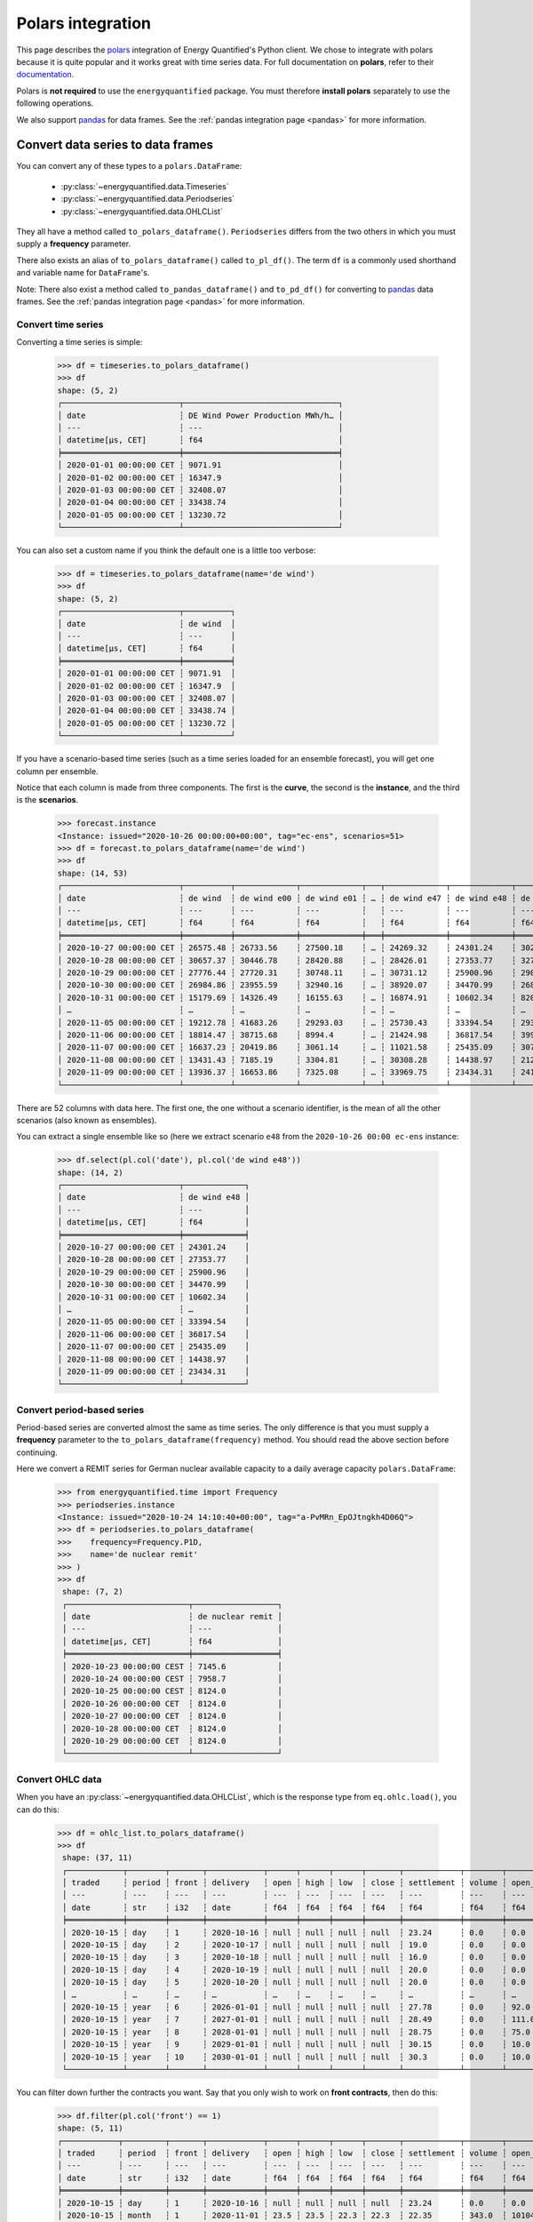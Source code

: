 Polars integration
==================

This page describes the `polars <https://pola.rs/>`_ integration
of Energy Quantified's Python client. We chose to integrate with polars because
it is quite popular and it works great with time series data. For full
documentation on **polars**, refer to their
`documentation <https://docs.pola.rs/>`_.

Polars is **not required** to use the ``energyquantified`` package. You must
therefore **install polars** separately to use the following operations.

We also support `pandas <https://pandas.pydata.org>`_ for data frames. See the
:ref:`pandas integration page <pandas>` for more information.


Convert data series to data frames
----------------------------------

You can convert any of these types to a ``polars.DataFrame``:

 * :py:class:`~energyquantified.data.Timeseries`
 * :py:class:`~energyquantified.data.Periodseries`
 * :py:class:`~energyquantified.data.OHLCList`

They all have a method called ``to_polars_dataframe()``. ``Periodseries`` differs from
the two others in which you must supply a **frequency** parameter.

There also exists an alias of ``to_polars_dataframe()`` called ``to_pl_df()``. The term
``df`` is a commonly used shorthand and variable name for ``DataFrame``'s.

Note: There also exist a method called ``to_pandas_dataframe()`` and ``to_pd_df()`` for
converting to `pandas <https://pandas.pydata.org>`_ data frames. See the
:ref:`pandas integration page <pandas>` for more information.

Convert time series
^^^^^^^^^^^^^^^^^^^

Converting a time series is simple:

    >>> df = timeseries.to_polars_dataframe()
    >>> df
    shape: (5, 2)
    ┌─────────────────────────┬─────────────────────────────────┐
    │ date                    ┆ DE Wind Power Production MWh/h… │
    │ ---                     ┆ ---                             │
    │ datetime[μs, CET]       ┆ f64                             │
    ╞═════════════════════════╪═════════════════════════════════╡
    │ 2020-01-01 00:00:00 CET ┆ 9071.91                         │
    │ 2020-01-02 00:00:00 CET ┆ 16347.9                         │
    │ 2020-01-03 00:00:00 CET ┆ 32408.07                        │
    │ 2020-01-04 00:00:00 CET ┆ 33438.74                        │
    │ 2020-01-05 00:00:00 CET ┆ 13230.72                        │
    └─────────────────────────┴─────────────────────────────────┘

You can also set a custom name if you think the default one is a little
too verbose:

    >>> df = timeseries.to_polars_dataframe(name='de wind')
    >>> df
    shape: (5, 2)
    ┌─────────────────────────┬──────────┐
    │ date                    ┆ de wind  │
    │ ---                     ┆ ---      │
    │ datetime[μs, CET]       ┆ f64      │
    ╞═════════════════════════╪══════════╡
    │ 2020-01-01 00:00:00 CET ┆ 9071.91  │
    │ 2020-01-02 00:00:00 CET ┆ 16347.9  │
    │ 2020-01-03 00:00:00 CET ┆ 32408.07 │
    │ 2020-01-04 00:00:00 CET ┆ 33438.74 │
    │ 2020-01-05 00:00:00 CET ┆ 13230.72 │
    └─────────────────────────┴──────────┘

If you have a scenario-based time series (such as a time series loaded for
an ensemble forecast), you will get one column per ensemble.

Notice that each column is made from three components. The first is the
**curve**, the second is the **instance**, and the third is the **scenarios**.

    >>> forecast.instance
    <Instance: issued="2020-10-26 00:00:00+00:00", tag="ec-ens", scenarios=51>
    >>> df = forecast.to_polars_dataframe(name='de wind')
    >>> df
    shape: (14, 53)
    ┌─────────────────────────┬──────────┬─────────────┬─────────────┬───┬─────────────┬─────────────┬─────────────┬─────────────┐
    │ date                    ┆ de wind  ┆ de wind e00 ┆ de wind e01 ┆ … ┆ de wind e47 ┆ de wind e48 ┆ de wind e49 ┆ de wind e50 │
    │ ---                     ┆ ---      ┆ ---         ┆ ---         ┆   ┆ ---         ┆ ---         ┆ ---         ┆ ---         │
    │ datetime[μs, CET]       ┆ f64      ┆ f64         ┆ f64         ┆   ┆ f64         ┆ f64         ┆ f64         ┆ f64         │
    ╞═════════════════════════╪══════════╪═════════════╪═════════════╪═══╪═════════════╪═════════════╪═════════════╪═════════════╡
    │ 2020-10-27 00:00:00 CET ┆ 26575.48 ┆ 26733.56    ┆ 27500.18    ┆ … ┆ 24269.32    ┆ 24301.24    ┆ 30265.62    ┆ 24280.31    │
    │ 2020-10-28 00:00:00 CET ┆ 30657.37 ┆ 30446.78    ┆ 28420.88    ┆ … ┆ 28426.01    ┆ 27353.77    ┆ 32797.71    ┆ 28044.18    │
    │ 2020-10-29 00:00:00 CET ┆ 27776.44 ┆ 27720.31    ┆ 30748.11    ┆ … ┆ 30731.12    ┆ 25900.96    ┆ 29088.77    ┆ 28441.85    │
    │ 2020-10-30 00:00:00 CET ┆ 26984.86 ┆ 23955.59    ┆ 32940.16    ┆ … ┆ 38920.07    ┆ 34470.99    ┆ 26831.95    ┆ 30003.82    │
    │ 2020-10-31 00:00:00 CET ┆ 15179.69 ┆ 14326.49    ┆ 16155.63    ┆ … ┆ 16874.91    ┆ 10602.34    ┆ 8203.1      ┆ 27192.68    │
    │ …                       ┆ …        ┆ …           ┆ …           ┆ … ┆ …           ┆ …           ┆ …           ┆ …           │
    │ 2020-11-05 00:00:00 CET ┆ 19212.78 ┆ 41683.26    ┆ 29293.03    ┆ … ┆ 25730.43    ┆ 33394.54    ┆ 29395.27    ┆ 13270.89    │
    │ 2020-11-06 00:00:00 CET ┆ 18814.47 ┆ 38715.68    ┆ 8994.4      ┆ … ┆ 21424.98    ┆ 36817.54    ┆ 39952.28    ┆ 6765.39     │
    │ 2020-11-07 00:00:00 CET ┆ 16637.23 ┆ 20419.86    ┆ 3061.14     ┆ … ┆ 11021.58    ┆ 25435.09    ┆ 30738.6     ┆ 4298.48     │
    │ 2020-11-08 00:00:00 CET ┆ 13431.43 ┆ 7185.19     ┆ 3304.81     ┆ … ┆ 30308.28    ┆ 14438.97    ┆ 21285.35    ┆ 12204.36    │
    │ 2020-11-09 00:00:00 CET ┆ 13936.37 ┆ 16653.86    ┆ 7325.08     ┆ … ┆ 33969.75    ┆ 23434.31    ┆ 24121.93    ┆ 10273.44    │
    └─────────────────────────┴──────────┴─────────────┴─────────────┴───┴─────────────┴─────────────┴─────────────┴─────────────┘

There are 52 columns with data here. The first one, the one without a scenario
identifier, is the mean of all the other scenarios (also known as ensembles).

You can extract a single ensemble like so (here we extract scenario ``e48``
from the ``2020-10-26 00:00 ec-ens`` instance:

    >>> df.select(pl.col('date'), pl.col('de wind e48'))
    shape: (14, 2)
    ┌─────────────────────────┬─────────────┐
    │ date                    ┆ de wind e48 │
    │ ---                     ┆ ---         │
    │ datetime[μs, CET]       ┆ f64         │
    ╞═════════════════════════╪═════════════╡
    │ 2020-10-27 00:00:00 CET ┆ 24301.24    │
    │ 2020-10-28 00:00:00 CET ┆ 27353.77    │
    │ 2020-10-29 00:00:00 CET ┆ 25900.96    │
    │ 2020-10-30 00:00:00 CET ┆ 34470.99    │
    │ 2020-10-31 00:00:00 CET ┆ 10602.34    │
    │ …                       ┆ …           │
    │ 2020-11-05 00:00:00 CET ┆ 33394.54    │
    │ 2020-11-06 00:00:00 CET ┆ 36817.54    │
    │ 2020-11-07 00:00:00 CET ┆ 25435.09    │
    │ 2020-11-08 00:00:00 CET ┆ 14438.97    │
    │ 2020-11-09 00:00:00 CET ┆ 23434.31    │
    └─────────────────────────┴─────────────┘

Convert period-based series
^^^^^^^^^^^^^^^^^^^^^^^^^^^

Period-based series are converted almost the same as time series. The only
difference is that you must supply a **frequency** parameter to the
``to_polars_dataframe(frequency)`` method. You should read the above section before
continuing.

Here we convert a REMIT series for German nuclear available capacity to a daily
average capacity ``polars.DataFrame``:

   >>> from energyquantified.time import Frequency
   >>> periodseries.instance
   <Instance: issued="2020-10-24 14:10:40+00:00", tag="a-PvMRn_EpOJtngkh4D06Q">
   >>> df = periodseries.to_polars_dataframe(
   >>>    frequency=Frequency.P1D,
   >>>    name='de nuclear remit'
   >>> )
   >>> df
    shape: (7, 2)
    ┌──────────────────────────┬──────────────────┐
    │ date                     ┆ de nuclear remit │
    │ ---                      ┆ ---              │
    │ datetime[μs, CET]        ┆ f64              │
    ╞══════════════════════════╪══════════════════╡
    │ 2020-10-23 00:00:00 CEST ┆ 7145.6           │
    │ 2020-10-24 00:00:00 CEST ┆ 7958.7           │
    │ 2020-10-25 00:00:00 CEST ┆ 8124.0           │
    │ 2020-10-26 00:00:00 CET  ┆ 8124.0           │
    │ 2020-10-27 00:00:00 CET  ┆ 8124.0           │
    │ 2020-10-28 00:00:00 CET  ┆ 8124.0           │
    │ 2020-10-29 00:00:00 CET  ┆ 8124.0           │
    └──────────────────────────┴──────────────────┘

Convert OHLC data
^^^^^^^^^^^^^^^^^

When you have an :py:class:`~energyquantified.data.OHLCList`, which is the
response type from ``eq.ohlc.load()``, you can do this:

   >>> df = ohlc_list.to_polars_dataframe()
   >>> df
    shape: (37, 11)
    ┌────────────┬────────┬───────┬────────────┬──────┬──────┬──────┬───────┬────────────┬────────┬───────────────┐
    │ traded     ┆ period ┆ front ┆ delivery   ┆ open ┆ high ┆ low  ┆ close ┆ settlement ┆ volume ┆ open_interest │
    │ ---        ┆ ---    ┆ ---   ┆ ---        ┆ ---  ┆ ---  ┆ ---  ┆ ---   ┆ ---        ┆ ---    ┆ ---           │
    │ date       ┆ str    ┆ i32   ┆ date       ┆ f64  ┆ f64  ┆ f64  ┆ f64   ┆ f64        ┆ f64    ┆ f64           │
    ╞════════════╪════════╪═══════╪════════════╪══════╪══════╪══════╪═══════╪════════════╪════════╪═══════════════╡
    │ 2020-10-15 ┆ day    ┆ 1     ┆ 2020-10-16 ┆ null ┆ null ┆ null ┆ null  ┆ 23.24      ┆ 0.0    ┆ 0.0           │
    │ 2020-10-15 ┆ day    ┆ 2     ┆ 2020-10-17 ┆ null ┆ null ┆ null ┆ null  ┆ 19.0       ┆ 0.0    ┆ 0.0           │
    │ 2020-10-15 ┆ day    ┆ 3     ┆ 2020-10-18 ┆ null ┆ null ┆ null ┆ null  ┆ 16.0       ┆ 0.0    ┆ 0.0           │
    │ 2020-10-15 ┆ day    ┆ 4     ┆ 2020-10-19 ┆ null ┆ null ┆ null ┆ null  ┆ 20.0       ┆ 0.0    ┆ 0.0           │
    │ 2020-10-15 ┆ day    ┆ 5     ┆ 2020-10-20 ┆ null ┆ null ┆ null ┆ null  ┆ 20.0       ┆ 0.0    ┆ 0.0           │
    │ …          ┆ …      ┆ …     ┆ …          ┆ …    ┆ …    ┆ …    ┆ …     ┆ …          ┆ …      ┆ …             │
    │ 2020-10-15 ┆ year   ┆ 6     ┆ 2026-01-01 ┆ null ┆ null ┆ null ┆ null  ┆ 27.78      ┆ 0.0    ┆ 92.0          │
    │ 2020-10-15 ┆ year   ┆ 7     ┆ 2027-01-01 ┆ null ┆ null ┆ null ┆ null  ┆ 28.49      ┆ 0.0    ┆ 111.0         │
    │ 2020-10-15 ┆ year   ┆ 8     ┆ 2028-01-01 ┆ null ┆ null ┆ null ┆ null  ┆ 28.75      ┆ 0.0    ┆ 75.0          │
    │ 2020-10-15 ┆ year   ┆ 9     ┆ 2029-01-01 ┆ null ┆ null ┆ null ┆ null  ┆ 30.15      ┆ 0.0    ┆ 10.0          │
    │ 2020-10-15 ┆ year   ┆ 10    ┆ 2030-01-01 ┆ null ┆ null ┆ null ┆ null  ┆ 30.3       ┆ 0.0    ┆ 10.0          │
    └────────────┴────────┴───────┴────────────┴──────┴──────┴──────┴───────┴────────────┴────────┴───────────────┘

You can filter down further the contracts you want. Say that you only wish
to work on **front contracts**, then do this:

    >>> df.filter(pl.col('front') == 1)
    shape: (5, 11)
    ┌────────────┬─────────┬───────┬────────────┬──────┬──────┬──────┬───────┬────────────┬────────┬───────────────┐
    │ traded     ┆ period  ┆ front ┆ delivery   ┆ open ┆ high ┆ low  ┆ close ┆ settlement ┆ volume ┆ open_interest │
    │ ---        ┆ ---     ┆ ---   ┆ ---        ┆ ---  ┆ ---  ┆ ---  ┆ ---   ┆ ---        ┆ ---    ┆ ---           │
    │ date       ┆ str     ┆ i32   ┆ date       ┆ f64  ┆ f64  ┆ f64  ┆ f64   ┆ f64        ┆ f64    ┆ f64           │
    ╞════════════╪═════════╪═══════╪════════════╪══════╪══════╪══════╪═══════╪════════════╪════════╪═══════════════╡
    │ 2020-10-15 ┆ day     ┆ 1     ┆ 2020-10-16 ┆ null ┆ null ┆ null ┆ null  ┆ 23.24      ┆ 0.0    ┆ 0.0           │
    │ 2020-10-15 ┆ month   ┆ 1     ┆ 2020-11-01 ┆ 23.5 ┆ 23.5 ┆ 22.3 ┆ 22.3  ┆ 22.35      ┆ 343.0  ┆ 10104.0       │
    │ 2020-10-15 ┆ quarter ┆ 1     ┆ 2021-01-01 ┆ 28.1 ┆ 28.1 ┆ 27.1 ┆ 27.15 ┆ 27.1       ┆ 251.0  ┆ 5731.0        │
    │ 2020-10-15 ┆ week    ┆ 1     ┆ 2020-10-19 ┆ 21.5 ┆ 21.5 ┆ 20.0 ┆ 20.0  ┆ 20.0       ┆ 310.0  ┆ 200.0         │
    │ 2020-10-15 ┆ year    ┆ 1     ┆ 2021-01-01 ┆ 23.5 ┆ 23.5 ┆ 22.9 ┆ 23.0  ┆ 22.95      ┆ 89.0   ┆ 9790.0        │
    └────────────┴─────────┴───────┴────────────┴──────┴──────┴──────┴───────┴────────────┴────────┴───────────────┘

For more details on filtering, see the polars documentation.


Convert a list of series to a data frame
----------------------------------------

Responses from ``eq.instances.load()`` and ``eq.period_instances.load()``
respectively return a :py:class:`~energyquantified.data.TimeseriesList` and a
:py:class:`~energyquantified.data.PeriodseriesList`.

Both list implementations subclasses Python's built-in list, so you can call
``append()``, ``extend()``, ``pop()``, ``remove()`` and more on them. They
also have utility methods for converting all series contained in them to a
single ``polars.DataFrame``.

Convert a time series list
^^^^^^^^^^^^^^^^^^^^^^^^^^

Say that you have loaded three wind power forecasts in daily resolution
using ``eq.instances.load()``, then you can convert them to a
single ``polars.DataFrame`` like this:

   >>> df = timeseries_list.to_polars_dataframe()
   >>> df
    shape: (10, 4)
    ┌──────────────────────────┬─────────────────────────────────┬─────────────────────────────────┬─────────────────────────────────┐
    │ date                     ┆ DE Wind Power Production MWh/h… ┆ DE Wind Power Production MWh/h… ┆ DE Wind Power Production MWh/h… │
    │ ---                      ┆ ---                             ┆ ---                             ┆ ---                             │
    │ datetime[μs, CET]        ┆ f64                             ┆ f64                             ┆ f64                             │
    ╞══════════════════════════╪═════════════════════════════════╪═════════════════════════════════╪═════════════════════════════════╡
    │ 2020-10-25 00:00:00 CEST ┆ null                            ┆ null                            ┆ 23719.96                        │
    │ 2020-10-26 00:00:00 CET  ┆ 14148.87                        ┆ 15312.22                        ┆ 15718.38                        │
    │ 2020-10-27 00:00:00 CET  ┆ 22220.05                        ┆ 22581.1                         ┆ 22822.31                        │
    │ 2020-10-28 00:00:00 CET  ┆ 27906.2                         ┆ 29214.3                         ┆ 29885.93                        │
    │ 2020-10-29 00:00:00 CET  ┆ 28905.48                        ┆ 26575.11                        ┆ 35468.61                        │
    │ 2020-10-30 00:00:00 CET  ┆ 23433.83                        ┆ 13625.3                         ┆ 36959.33                        │
    │ 2020-10-31 00:00:00 CET  ┆ 9089.62                         ┆ 13267.83                        ┆ 22327.69                        │
    │ 2020-11-01 00:00:00 CET  ┆ 20825.92                        ┆ 23891.26                        ┆ 24770.07                        │
    │ 2020-11-02 00:00:00 CET  ┆ 26066.78                        ┆ 38314.79                        ┆ 21068.64                        │
    │ 2020-11-03 00:00:00 CET  ┆ 26569.44                        ┆ 25767.19                        ┆ null                            │
    └──────────────────────────┴─────────────────────────────────┴─────────────────────────────────┴─────────────────────────────────┘

You can also add more time series to ``timeseries_list`` using the built-in
list methods. There is only one requirement: They **must** have the **same frequency**.

   >>> timeseries_list.insert(0, wind_actual)  # Add actual first
   >>> timeseries_list.insert(1, wind_normal)  # Add normal second
   >>> df = timeseries_list.to_polars_dataframe()
   >>> df
    shape: (12, 6)
    ┌──────────────────────────┬──────────────────────────┬──────────────────────────┬───────────────────────────────────┬───────────────────────────────────┬───────────────────────────────────┐
    │ date                     ┆ DE Wind Power Production ┆ DE Wind Power Production ┆ DE Wind Power Production MWh/h…   ┆ DE Wind Power Production MWh/h…   ┆ DE Wind Power Production MWh/h…   │
    │ ---                      ┆ MWh/h…                   ┆ MWh/h…                   ┆ ---                               ┆ ---                               ┆ ---                               │
    │ datetime[μs, CET]        ┆ ---                      ┆ ---                      ┆ f64                               ┆ f64                               ┆ f64                               │
    │                          ┆ f64                      ┆ f64                      ┆                                   ┆                                   ┆                                   │
    ╞══════════════════════════╪══════════════════════════╪══════════════════════════╪═══════════════════════════════════╪═══════════════════════════════════╪═══════════════════════════════════╡
    │ 2020-10-23 00:00:00 CEST ┆ null                     ┆ null                     ┆ null                              ┆ 13213.79                          ┆ 15756.45                          │
    │ 2020-10-24 00:00:00 CEST ┆ null                     ┆ null                     ┆ null                              ┆ 22506.26                          ┆ 16053.49                          │
    │ 2020-10-25 00:00:00 CEST ┆ null                     ┆ null                     ┆ 23719.96                          ┆ 24920.88                          ┆ 16398.96                          │
    │ 2020-10-26 00:00:00 CET  ┆ 14148.87                 ┆ 15312.22                 ┆ 15718.38                          ┆ null                              ┆ 16713.83                          │
    │ 2020-10-27 00:00:00 CET  ┆ 22220.05                 ┆ 22581.1                  ┆ 22822.31                          ┆ null                              ┆ 17030.37                          │
    │ …                        ┆ …                        ┆ …                        ┆ …                                 ┆ …                                 ┆ …                                 │
    │ 2020-10-30 00:00:00 CET  ┆ 23433.83                 ┆ 13625.3                  ┆ 36959.33                          ┆ null                              ┆ 17740.51                          │
    │ 2020-10-31 00:00:00 CET  ┆ 9089.62                  ┆ 13267.83                 ┆ 22327.69                          ┆ null                              ┆ 17838.79                          │
    │ 2020-11-01 00:00:00 CET  ┆ 20825.92                 ┆ 23891.26                 ┆ 24770.07                          ┆ null                              ┆ 17844.98                          │
    │ 2020-11-02 00:00:00 CET  ┆ 26066.78                 ┆ 38314.79                 ┆ 21068.64                          ┆ null                              ┆ 17773.66                          │
    │ 2020-11-03 00:00:00 CET  ┆ 26569.44                 ┆ 25767.19                 ┆ null                              ┆ null                              ┆ 17646.08                          │
    └──────────────────────────┴──────────────────────────┴──────────────────────────┴───────────────────────────────────┴───────────────────────────────────┴───────────────────────────────────┘

To get all instances for the forecast curve from the ``polars.DataFrame``, use polars'
built-in filtering capabilities:

    >>> df.select(pl.col('date'), pl.col('^.*Forecast.*$'))
    shape: (12, 4)
    ┌──────────────────────────┬─────────────────────────────────┬─────────────────────────────────┬─────────────────────────────────┐
    │ date                     ┆ DE Wind Power Production MWh/h… ┆ DE Wind Power Production MWh/h… ┆ DE Wind Power Production MWh/h… │
    │ ---                      ┆ ---                             ┆ ---                             ┆ ---                             │
    │ datetime[μs, CET]        ┆ f64                             ┆ f64                             ┆ f64                             │
    ╞══════════════════════════╪═════════════════════════════════╪═════════════════════════════════╪═════════════════════════════════╡
    │ 2020-10-23 00:00:00 CEST ┆ null                            ┆ null                            ┆ null                            │
    │ 2020-10-24 00:00:00 CEST ┆ null                            ┆ null                            ┆ null                            │
    │ 2020-10-25 00:00:00 CEST ┆ null                            ┆ null                            ┆ 23719.96                        │
    │ 2020-10-26 00:00:00 CET  ┆ 14148.87                        ┆ 15312.22                        ┆ 15718.38                        │
    │ 2020-10-27 00:00:00 CET  ┆ 22220.05                        ┆ 22581.1                         ┆ 22822.31                        │
    │ …                        ┆ …                               ┆ …                               ┆ …                               │
    │ 2020-10-30 00:00:00 CET  ┆ 23433.83                        ┆ 13625.3                         ┆ 36959.33                        │
    │ 2020-10-31 00:00:00 CET  ┆ 9089.62                         ┆ 13267.83                        ┆ 22327.69                        │
    │ 2020-11-01 00:00:00 CET  ┆ 20825.92                        ┆ 23891.26                        ┆ 24770.07                        │
    │ 2020-11-02 00:00:00 CET  ┆ 26066.78                        ┆ 38314.79                        ┆ 21068.64                        │
    │ 2020-11-03 00:00:00 CET  ┆ 26569.44                        ┆ 25767.19                        ┆ null                            │
    └──────────────────────────┴─────────────────────────────────┴─────────────────────────────────┴─────────────────────────────────┘


Convert a period-based series list
^^^^^^^^^^^^^^^^^^^^^^^^^^^^^^^^^^

Just like with :py:class:`~energyquantified.data.Periodseries`, specify a
**frequency** to first convert to a fixed-interval time series in your
preferred resolution in a ``polars.DataFrame``. Using the German nuclear REMIT
capacity example as before, we can see how the available nuclear capacity was
at different times:

   >>> from energyquantified.time import Frequency
   >>> df = periodseries_list.to_polars_dataframe(frequency=Frequency.P1D)
   >>> df
    shape: (9, 5)
    ┌──────────────────────────┬─────────────────────────────────┬─────────────────────────────────┬─────────────────────────────────┬─────────────────────────────────┐
    │ date                     ┆ DE Nuclear Capacity Available … ┆ DE Nuclear Capacity Available … ┆ DE Nuclear Capacity Available … ┆ DE Nuclear Capacity Available … │
    │ ---                      ┆ ---                             ┆ ---                             ┆ ---                             ┆ ---                             │
    │ datetime[μs, CET]        ┆ f64                             ┆ f64                             ┆ f64                             ┆ f64                             │
    ╞══════════════════════════╪═════════════════════════════════╪═════════════════════════════════╪═════════════════════════════════╪═════════════════════════════════╡
    │ 2020-10-21 00:00:00 CEST ┆ null                            ┆ null                            ┆ null                            ┆ null                            │
    │ 2020-10-22 00:00:00 CEST ┆ null                            ┆ null                            ┆ null                            ┆ null                            │
    │ 2020-10-23 00:00:00 CEST ┆ null                            ┆ null                            ┆ null                            ┆ null                            │
    │ 2020-10-24 00:00:00 CEST ┆ null                            ┆ null                            ┆ 8118.020833                     ┆ 8124.0                          │
    │ 2020-10-25 00:00:00 CEST ┆ 8124.0                          ┆ null                            ┆ 8124.0                          ┆ 8124.0                          │
    │ 2020-10-26 00:00:00 CET  ┆ 8124.0                          ┆ null                            ┆ 8124.0                          ┆ 8124.0                          │
    │ 2020-10-27 00:00:00 CET  ┆ 8124.0                          ┆ null                            ┆ 8124.0                          ┆ 8124.0                          │
    │ 2020-10-28 00:00:00 CET  ┆ 8124.0                          ┆ null                            ┆ 8124.0                          ┆ 8124.0                          │
    │ 2020-10-29 00:00:00 CET  ┆ null                            ┆ null                            ┆ null                            ┆ null                            │
    └──────────────────────────┴─────────────────────────────────┴─────────────────────────────────┴─────────────────────────────────┴─────────────────────────────────┘


Column headers for time series data
-----------------------------------

The data frames created from time series data has columns made of three components:

 1. **Curve name**
 2. **Instance or contract**
 3. **Scenario**

**Curve name** is set the ``timeseries.curve.name`` by default. If there is
no curve attribute on the :py:class:`~energyquantified.data.Timeseries` object,
it defaults to be blank. The user can override this name by setting a custom
name (see below).

**Instance or contract** is set (defaults to blank) when the time series is an
instance (forecast) or when the response is an OHLC series converted to a time
series:

 * For *instances*, this column header is set to ``<curve.name> <issued> <tag>``, like so:
   ``DE Wind Power Production MWh/h 15min Forecast 2020-10-16 00:00 ec``.

**Scenario** is the scenario or ensemble ID. This header is blank unless you
load ensemble data or scenario time series. For ensembles, it is normally
named ``eNN`` where `NN` is the zero-padded ensemble ID. ECMWF ensemble
forecasts, for example, have 51 scenarios, named from ``e00``, ``e01``, ...,
``e49``, ``e50``. Climate series uses underlying weather years. These column
headers are named after the weather year they are based on: ``y1980``,
``y1981``, ..., ``y2018``, ``y2019``.


Set custom time series name
---------------------------

Energy Quantified's curve names are made to be easy to understand but can be
quite long. So we made a :py:meth:`~energyquantified.data.base.Series.set_name`
method for :py:class:`~energyquantified.data.Timeseries`: and
:py:class:`~energyquantified.data.Periodseries`.

Use it to set your own custom name before converting to a ``polars.DataFrame``:

   >>> timeseries.name
   'DE Wind Power Production MWh/h 15min Actual'
   >>> timeseries.set_name('de wind actual')
   >>> timeseries.name
   'de wind actual'

The custom name is reflected in the ``polars.DataFrame`` column header:

   >>> timeseries.to_polars_dataframe()
    shape: (5, 2)
    ┌─────────────────────────┬─────────────────┐
    │ date                    ┆ de wind actual  │
    │ ---                     ┆ ---             │
    │ datetime[μs, CET]       ┆ f64             │
    ╞═════════════════════════╪═════════════════╡
    │ 2020-01-01 00:00:00 CET ┆ 9071.91         │
    │ 2020-01-02 00:00:00 CET ┆ 16347.9         │
    │ 2020-01-03 00:00:00 CET ┆ 32408.07        │
    │ 2020-01-04 00:00:00 CET ┆ 33438.74        │
    │ 2020-01-05 00:00:00 CET ┆ 13230.72        │
    └─────────────────────────┴─────────────────┘

You can also specify a name when invoking the ``to_polars_dataframe()`` method on
time series objects:

   >>> timeseries.to_polars_dataframe(name='my awesome name')
    shape: (5, 2)
    ┌─────────────────────────┬──────────────────┐
    │ date                    ┆ my awesome name  │
    │ ---                     ┆ ---              │
    │ datetime[μs, CET]       ┆ f64              │
    ╞═════════════════════════╪══════════════════╡
    │ 2020-01-01 00:00:00 CET ┆ 9071.91          │
    │ 2020-01-02 00:00:00 CET ┆ 16347.9          │
    │ 2020-01-03 00:00:00 CET ┆ 32408.07         │
    │ 2020-01-04 00:00:00 CET ┆ 33438.74         │
    │ 2020-01-05 00:00:00 CET ┆ 13230.72         │
    └─────────────────────────┴──────────────────┘
